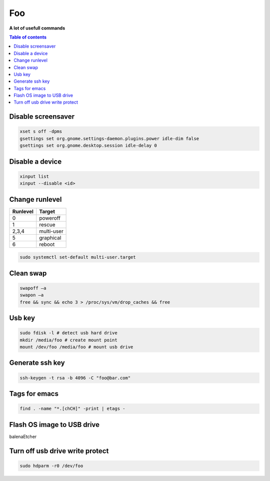 ***
Foo
***

**A lot of usefull commands**

.. contents:: Table of contents
              :local:

Disable screensaver
*******************

.. code-block:: bash

   xset s off -dpms
   gsettings set org.gnome.settings-daemon.plugins.power idle-dim false
   gsettings set org.gnome.desktop.session idle-delay 0

Disable a device
****************

.. code-block:: bash

   xinput list
   xinput --disable <id>

Change runlevel
***************

+----------+--------------------+
| Runlevel | Target             |
+==========+====================+
| 0        | poweroff           |
+----------+--------------------+
| 1        | rescue             |
+----------+--------------------+
| 2,3,4    | multi-user         |
+----------+--------------------+
| 5        | graphical          |
+----------+--------------------+
| 6        | reboot             |
+----------+--------------------+

.. code-block:: bash

   sudo systemctl set-default multi-user.target

Clean swap
**********

.. code-block:: bash

   swapoff –a
   swapon –a
   free && sync && echo 3 > /proc/sys/vm/drop_caches && free

Usb key
*******

.. code-block:: bash

   sudo fdisk -l # detect usb hard drive
   mkdir /media/foo # create mount point
   mount /dev/foo /media/foo # mount usb drive

Generate ssh key
****************

.. code-block:: bash

   ssh-keygen -t rsa -b 4096 -C "foo@bar.com"

Tags for emacs
**************

.. code-block:: bash

   find . -name "*.[chCH]" -print | etags -

Flash OS image to USB drive
***************************

balenaEtcher

Turn off usb drive write protect
********************************

.. code-block:: bash

   sudo hdparm -r0 /dev/foo

